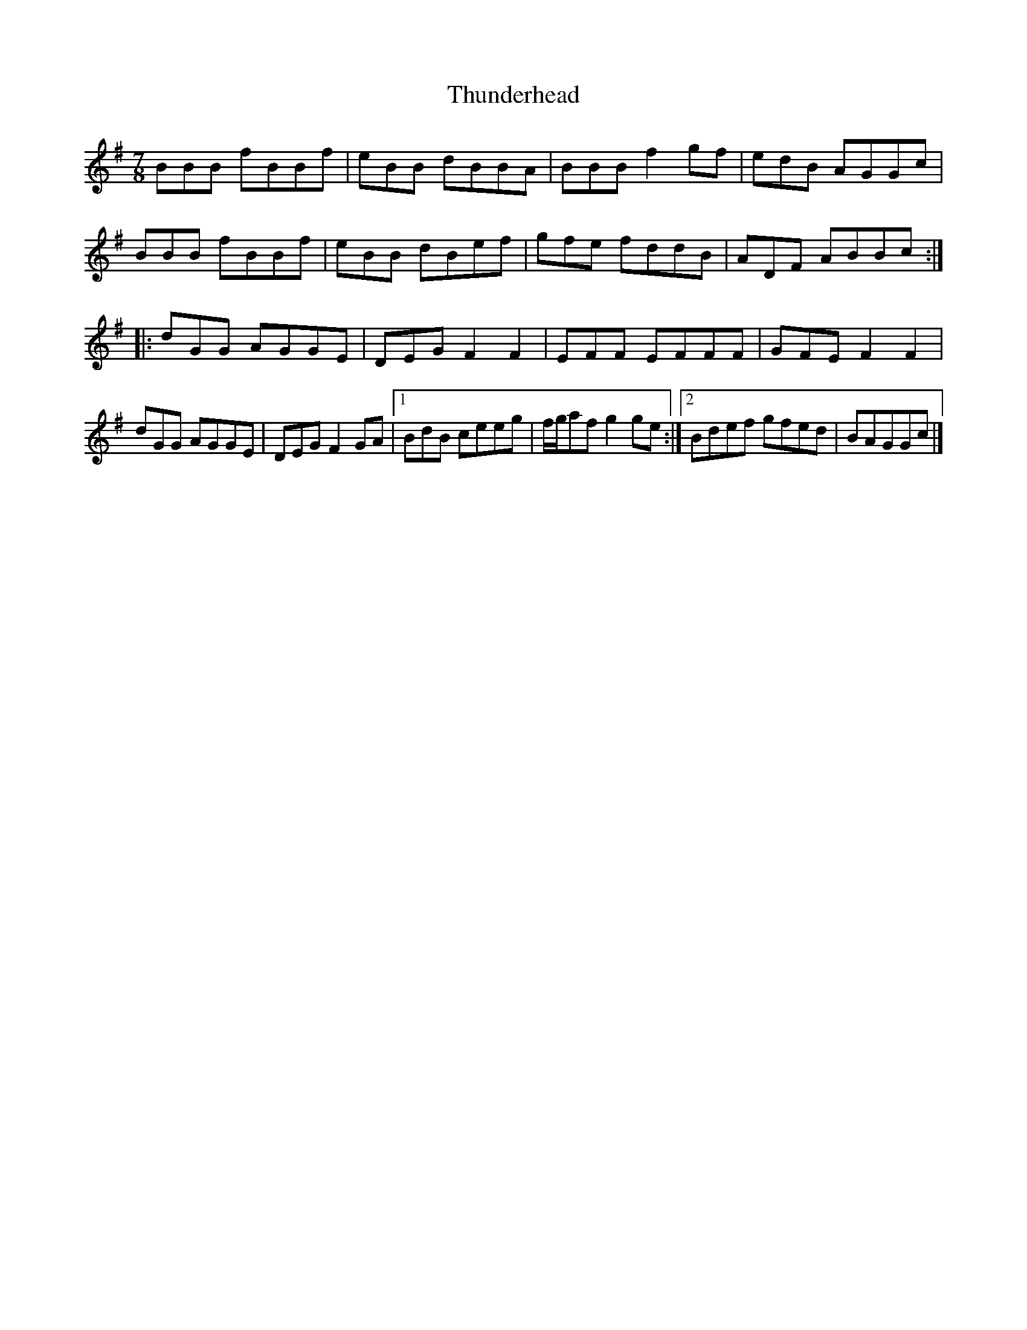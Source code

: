 X:4
T:Thunderhead
S:Lunasa
Z:robin.beech@mcgill.ca
R:seven-eight
M:7/8
L:1/8
K:Bphr
BBB fBBf | eBB dBBA | BBB f2gf | edB AGGc |
BBB fBBf | eBB dBef | gfe fddB | ADF ABBc ::
dGG AGGE | DEG F2F2 | EFF EFFF | GFE F2F2 |
dGG AGGE | DEG F2GA |1 BdB ceeg | f/g/af g2ge :|2 Bdef gfed |  BAGGc |]
